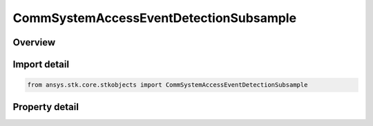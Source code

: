 CommSystemAccessEventDetectionSubsample
=======================================

.. py:class:: ansys.stk.core.stkobjects.CommSystemAccessEventDetectionSubsample

   Bases: :py:class:`~ansys.stk.core.stkobjects.ICommSystemAccessEventDetection`

   Class defining a CommSystem access options.

.. py:currentmodule:: CommSystemAccessEventDetectionSubsample

Overview
--------

.. tab-set::

    .. tab-item:: Properties
        
        .. list-table::
            :header-rows: 0
            :widths: auto

            * - :py:attr:`~ansys.stk.core.stkobjects.CommSystemAccessEventDetectionSubsample.time_convergence`
              - Get or set the time convergence value for Access. Uses Time Dimension.
            * - :py:attr:`~ansys.stk.core.stkobjects.CommSystemAccessEventDetectionSubsample.absolute_tolerance`
              - Get or set the criterion used for convergence in value for values near 0. An event is said to be detected when a constraint value's difference compared to the previous sample is within this tolerance: (value - previousValue) < absoluteTolerance.
            * - :py:attr:`~ansys.stk.core.stkobjects.CommSystemAccessEventDetectionSubsample.relative_tolerance`
              - An event is said to be detected when a constraint value's relative difference compared to the previous sample is within this tolerance: (value - previousValue) / value < relativeTolerance.



Import detail
-------------

.. code-block:: python

    from ansys.stk.core.stkobjects import CommSystemAccessEventDetectionSubsample


Property detail
---------------

.. py:property:: time_convergence
    :canonical: ansys.stk.core.stkobjects.CommSystemAccessEventDetectionSubsample.time_convergence
    :type: float

    Get or set the time convergence value for Access. Uses Time Dimension.

.. py:property:: absolute_tolerance
    :canonical: ansys.stk.core.stkobjects.CommSystemAccessEventDetectionSubsample.absolute_tolerance
    :type: float

    Get or set the criterion used for convergence in value for values near 0. An event is said to be detected when a constraint value's difference compared to the previous sample is within this tolerance: (value - previousValue) < absoluteTolerance.

.. py:property:: relative_tolerance
    :canonical: ansys.stk.core.stkobjects.CommSystemAccessEventDetectionSubsample.relative_tolerance
    :type: float

    An event is said to be detected when a constraint value's relative difference compared to the previous sample is within this tolerance: (value - previousValue) / value < relativeTolerance.



